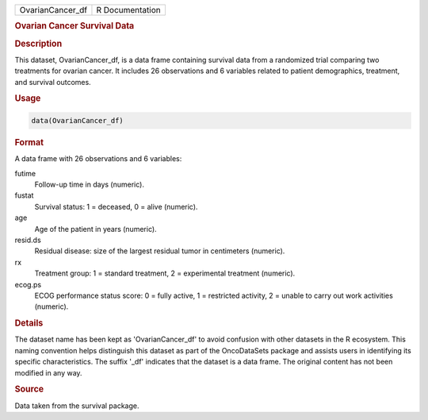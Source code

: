 .. container::

   .. container::

      ================ ===============
      OvarianCancer_df R Documentation
      ================ ===============

      .. rubric:: Ovarian Cancer Survival Data
         :name: ovarian-cancer-survival-data

      .. rubric:: Description
         :name: description

      This dataset, OvarianCancer_df, is a data frame containing
      survival data from a randomized trial comparing two treatments for
      ovarian cancer. It includes 26 observations and 6 variables
      related to patient demographics, treatment, and survival outcomes.

      .. rubric:: Usage
         :name: usage

      .. code:: R

         data(OvarianCancer_df)

      .. rubric:: Format
         :name: format

      A data frame with 26 observations and 6 variables:

      futime
         Follow-up time in days (numeric).

      fustat
         Survival status: 1 = deceased, 0 = alive (numeric).

      age
         Age of the patient in years (numeric).

      resid.ds
         Residual disease: size of the largest residual tumor in
         centimeters (numeric).

      rx
         Treatment group: 1 = standard treatment, 2 = experimental
         treatment (numeric).

      ecog.ps
         ECOG performance status score: 0 = fully active, 1 = restricted
         activity, 2 = unable to carry out work activities (numeric).

      .. rubric:: Details
         :name: details

      The dataset name has been kept as 'OvarianCancer_df' to avoid
      confusion with other datasets in the R ecosystem. This naming
      convention helps distinguish this dataset as part of the
      OncoDataSets package and assists users in identifying its specific
      characteristics. The suffix '\_df' indicates that the dataset is a
      data frame. The original content has not been modified in any way.

      .. rubric:: Source
         :name: source

      Data taken from the survival package.
